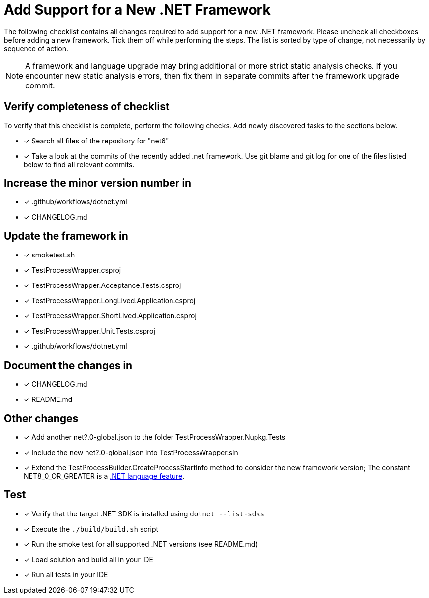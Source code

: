 = Add Support for a New .NET Framework

The following checklist contains all changes required to add support for a new .NET framework. Please uncheck all checkboxes before adding a new framework. Tick them off while performing the steps. The list is sorted by type of change, not necessarily by sequence of action.

NOTE: A framework and language upgrade may bring additional or more strict static analysis checks. If you encounter new static analysis errors, then fix them in separate commits after the framework upgrade commit.

== Verify completeness of checklist

To verify that this checklist is complete, perform the following checks. Add newly discovered tasks to the sections below.

- [x] Search all files of the repository for "net6"
- [x] Take a look at the commits of the recently added .net framework. Use git blame and git log for one of the files listed below to find all relevant commits.

== Increase the minor version number in

- [x] .github/workflows/dotnet.yml
- [x] CHANGELOG.md

== Update the framework in

- [x] smoketest.sh
- [x] TestProcessWrapper.csproj
- [x] TestProcessWrapper.Acceptance.Tests.csproj
- [x] TestProcessWrapper.LongLived.Application.csproj
- [x] TestProcessWrapper.ShortLived.Application.csproj
- [x] TestProcessWrapper.Unit.Tests.csproj
- [x] .github/workflows/dotnet.yml

== Document the changes in

- [x] CHANGELOG.md
- [x] README.md

== Other changes

- [x] Add another net?.0-global.json to the folder TestProcessWrapper.Nupkg.Tests
- [x] Include the new net?.0-global.json into TestProcessWrapper.sln
- [x] Extend the TestProcessBuilder.CreateProcessStartInfo method to consider the new framework version; The constant NET8_0_OR_GREATER is a https://learn.microsoft.com/en-us/dotnet/csharp/language-reference/preprocessor-directives[.NET language feature].

== Test

- [x] Verify that the target .NET SDK is installed using `dotnet --list-sdks`
- [x] Execute the `./build/build.sh` script
- [x] Run the smoke test for all supported .NET versions (see README.md)
- [x] Load solution and build all in your IDE
- [x] Run all tests in your IDE

